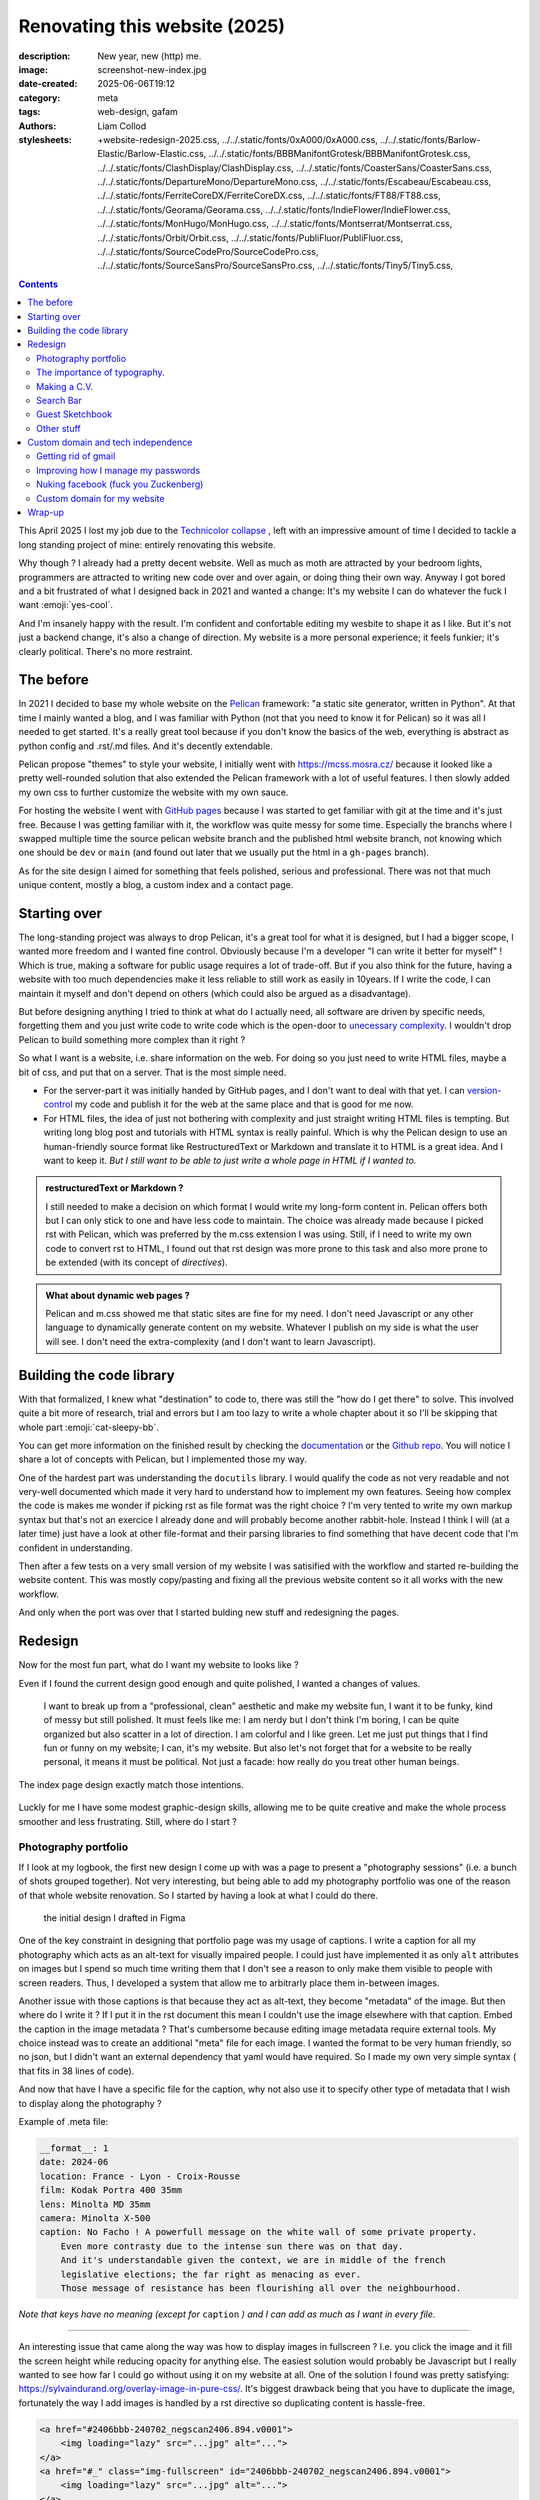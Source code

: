 Renovating this website (2025)
##############################

:description: New year, new (http) me.
:image: screenshot-new-index.jpg
:date-created: 2025-06-06T19:12
:category: meta
:tags: web-design, gafam
:authors: Liam Collod
:stylesheets: +website-redesign-2025.css,
    ../../.static/fonts/0xA000/0xA000.css,
    ../../.static/fonts/Barlow-Elastic/Barlow-Elastic.css,
    ../../.static/fonts/BBBManifontGrotesk/BBBManifontGrotesk.css,
    ../../.static/fonts/ClashDisplay/ClashDisplay.css,
    ../../.static/fonts/CoasterSans/CoasterSans.css,
    ../../.static/fonts/DepartureMono/DepartureMono.css,
    ../../.static/fonts/Escabeau/Escabeau.css,
    ../../.static/fonts/FerriteCoreDX/FerriteCoreDX.css,
    ../../.static/fonts/FT88/FT88.css,
    ../../.static/fonts/Georama/Georama.css,
    ../../.static/fonts/IndieFlower/IndieFlower.css,
    ../../.static/fonts/MonHugo/MonHugo.css,
    ../../.static/fonts/Montserrat/Montserrat.css,
    ../../.static/fonts/Orbit/Orbit.css,
    ../../.static/fonts/PubliFluor/PubliFluor.css,
    ../../.static/fonts/SourceCodePro/SourceCodePro.css,
    ../../.static/fonts/SourceSansPro/SourceSansPro.css,
    ../../.static/fonts/Tiny5/Tiny5.css,


.. contents::

This April 2025 I lost my job due to the `Technicolor collapse
<https://variety.com/2025/artisans/global/technicolor-collapse-shockwaves-vfx-1236326607/>`_
, left with an impressive amount of time I decided to tackle a long standing
project of mine: entirely renovating this website.

Why though ? I already had a pretty decent website. Well as much as moth are attracted
by your bedroom lights, programmers are attracted to writing new code over and over again,
or doing thing their own way. Anyway I got bored and a bit frustrated of what I
designed back in 2021 and wanted a change: It's my website I can do whatever the fuck
I want :emoji:`yes-cool`.

And I'm insanely happy with the result. I'm confident and confortable editing my
wesbite to shape it as I like. But it's not just a backend change, it's also a
change of direction. My website is a more personal experience; it feels funkier; it's
clearly political. There's no more restraint.

The before
----------

In 2021 I decided to base my whole website on the `Pelican <https://docs.getpelican.com/en/latest/>`_
framework: "a static site generator, written in Python". At that time I mainly wanted a
blog, and I was familiar with Python (not that you need to know it for Pelican)
so it was all I needed to get started. It's a
really great tool because if you don't know the basics of the web, everything is abstract
as python config and .rst/.md files. And it's decently extendable.

Pelican propose "themes" to style your website, I initially went with https://mcss.mosra.cz/
because it looked like a pretty well-rounded solution that also extended the Pelican
framework with a lot of useful features. I then slowly added my own css to further
customize the website with my own sauce.

For hosting the website I went with `GitHub pages <https://pages.github.com/>`_ because
I was started to get familiar with git at the time and it's just free. Because I was
getting familiar with it, the workflow was quite messy for some time. Especially
the branchs where I swapped multiple time the source pelican website branch and the
published html website branch, not knowing which one should be ``dev`` or ``main`` (and
found out later that we usually put the html in a ``gh-pages`` branch).

As for the site design I aimed for something that feels polished, serious and
professional. There was not that much unique content, mostly a blog, a custom index
and a contact page.

.. url-preview:: https://web.archive.org/web/20250130103944/https://mrlixm.github.io/
    :title: Wayback Machine - https://mrlixm.github.io/
    :image: https://upload.wikimedia.org/wikipedia/commons/thumb/0/01/Wayback_Machine_logo_2010.svg/500px-Wayback_Machine_logo_2010.svg.png


Starting over
-------------

The long-standing project was always to drop Pelican, it's a great tool for what it is
designed, but I had a bigger scope, I wanted more freedom and I wanted fine control.
Obviously because I'm a developer "I can write it better for myself" ! Which is true,
making a software for public usage requires a lot of trade-off.
But if you also think for the future, having a website with too much dependencies make
it less reliable to still work as easily in 10years. If I write the code, I can
maintain it myself and don't depend on others (which could also be argued as a disadvantage).

But before designing anything I tried to think at what do I actually need, all software
are driven by specific needs, forgetting them and you just write code to write code which
is the open-door to `unecessary complexity <https://grugbrain.dev/#grug-on-complexity>`_.
I wouldn't drop Pelican to build something more complex than it right ?

So what I want is a website, i.e. share information on the web.
For doing so you just need to write HTML files, maybe a bit of css, and put that on a server.
That is the most simple need.

- For the server-part it was initially handed by GitHub pages,
  and I don't want to deal with that yet. I can
  `version-control <https://en.wikipedia.org/wiki/Version_control>`_
  my code and publish it for the web at the same place and that is good for me now.

- For HTML files, the idea of just not bothering with complexity and just straight writing
  HTML files is tempting. But writing long blog post and tutorials with HTML syntax is
  really painful. Which is why the Pelican design to use an human-friendly source format
  like RestructuredText or Markdown and translate it to HTML is a great idea. And I want
  to keep it. *But I still want to be able to just write a whole page in HTML if I wanted
  to.*

.. admonition:: restructuredText or Markdown ?

    I still needed to make a decision on which format I would write my long-form
    content in. Pelican offers both but I can only stick to one and have less code to
    maintain. The choice was already made because I picked rst with Pelican, which was
    preferred by the m.css extension I was using.
    Still, if I need to write my own code to convert rst to HTML, I found out that
    rst design was more prone to this task and also more prone to be extended (with its
    concept of *directives*).

.. admonition:: What about dynamic web pages ?

    Pelican and m.css showed me that static sites are fine for my need. I don't need
    Javascript or any other language to dynamically generate content on my website.
    Whatever I publish on my side is what the user will see. I don't need the
    extra-complexity (and I don't want to learn Javascript).

Building the code library
-------------------------

With that formalized, I knew what "destination" to code to, there was still the "how do
I get there" to solve. This involved quite a bit more of research, trial and errors
but I am too lazy to write a whole chapter about it so I'll be skipping that whole part
:emoji:`cat-sleepy-bb`.

You can get more information on the finished result by checking the `documentation <../../.doc/index.html>`_
or the `Github repo <https://github.com/MrLixm/MrLixm.github.io/tree/main/libs/lxmsite>`_.
You will notice I share a lot of concepts with Pelican, but I implemented those my way.

.. highlight::
    :class: tip

    There not a single line of Javascript used in the implementation ! The only places
    that got some of it are the search function and the 404 page 😏.

One of the hardest part was understanding the ``docutils`` library. I would qualify the
code as not very readable and not very-well documented which made it very hard to
understand how to implement my own features. Seeing how complex the code is makes me
wonder if picking rst as file format was the right choice ?
I'm very tented to write my own markup syntax but that's not an exercice I already
done and will probably become another rabbit-hole. Instead I think I will (at a later time)
just have a look at other file-format and their parsing libraries to find something
that have decent code that I'm confident in understanding.

Then after a few tests on a very small version of my website I was satisified
with the workflow and started re-building the website content. This was mostly
copy/pasting and fixing all the previous website content so it all works with the new
workflow.

And only when the port was over that I started bulding new stuff and redesigning the pages.

Redesign
--------

Now for the most fun part, what do I want my website to looks like ?

Even if I found
the current design good enough and quite polished, I wanted a changes of values.

    I want to break up from a "professional, clean" aesthetic and make my website fun,
    I want it to be funky, kind of messy but still polished. It must feels like me: I am
    nerdy but I don't think I'm boring, I can be quite organized but also scatter in a lot
    of direction. I am colorful and I like green. Let me just put things that I find fun or
    funny on my website; I can, it's my website.
    But also let's not forget that for a website to be really personal, it means it must
    be political. Not just a facade: how really do you treat other human beings.

.. figure:: screenshot-new-index.jpg
    :alt: screenshot of the new index page
    :align: center

    The index page design exactly match those intentions.

Luckly for me I have some modest graphic-design skills, allowing me to be quite
creative and make the whole process smoother and less frustrating. Still, where do I
start ?


Photography portfolio
=====================

If I look at my logbook, the first new design I come up with was a page to present
a "photography sessions" (i.e. a bunch of shots grouped together). Not very interesting,
but being able to add my photography portfolio was one of the reason of that whole
website renovation. So I started by having a look at what I could do there.

.. figure:: screenshot-draft-photography-session.jpg
    :alt: a 2 column layout with photo and text interleaved

    the initial design I drafted in Figma

One of the key constraint in designing that portfolio page was my usage of captions.
I write a caption for all my photography which acts as an alt-text for visually
impaired people. I could just have implemented it as only ``alt`` attributes on images
but I spend so much time writing them that I don't see a reason to only make them
visible to people with screen readers. Thus, I developed a system that allow me to
arbitrarly place them in-between images.

Another issue with those captions is that because they act as alt-text, they become
"metadata" of the image. But then where do I write it ? If I put it in the rst document
this mean I couldn't use the image elsewhere with that caption. Embed the caption in the
image metadata ? That's cumbersome because editing image metadata require external tools.
My choice instead was to create an additional "meta" file for each image.
I wanted the format to be very human friendly, so no json, but I didn't want an external
dependency that yaml would have required. So I made my own very simple syntax (
that fits in 38 lines of code).

And now that have I have a specific file for the caption, why not also use it
to specify other type of metadata that I wish to display along the photography ?

Example of .meta file:

.. code-block:: yaml

    __format__: 1
    date: 2024-06
    location: France - Lyon - Croix-Rousse
    film: Kodak Portra 400 35mm
    lens: Minolta MD 35mm
    camera: Minolta X-500
    caption: No Facho ! A powerfull message on the white wall of some private property.
        Even more contrasty due to the intense sun there was on that day.
        And it's understandable given the context, we are in middle of the french
        legislative elections; the far right as menacing as ever.
        Those message of resistance has been flourishing all over the neighbourhood.

*Note that keys have no meaning (except for* ``caption`` *) and I can add as much as
I want in every file.*

----

An interesting issue that came along the way was how to display images in fullscreen ?
I.e. you click the image and it fill the screen height while reducing opacity for
anything else. The easiest solution would probably be Javascript but I really wanted
to see how far I could go without using it on my website at all.
One of the solution I found was pretty satisfying: https://sylvaindurand.org/overlay-image-in-pure-css/.
It's biggest drawback being that you have to duplicate the image, fortunately the way
I add images is handled by a rst directive so duplicating content is hassle-free.

.. code-block:: html

    <a href="#2406bbb-240702_negscan2406.894.v0001">
        <img loading="lazy" src="...jpg" alt="...">
    </a>
    <a href="#_" class="img-fullscreen" id="2406bbb-240702_negscan2406.894.v0001">
        <img loading="lazy" src="...jpg" alt="...">
    </a>

.. code-block:: css

    .img-fullscreen {
        display: flex;
        position: fixed;
        transform: translate(-50%, -50%);
        top: 50%;
        left: 50%;
        height: 100vh;
        width: 100vw;
        max-width: unset;
        z-index: 10;
        background-color: rgba(0, 0, 0, 0.95);
        opacity: 0;
        visibility: hidden;
        transition: opacity 0.35s;

        img {
            width: 100%;
            object-fit: contain;
            margin: 2rem;
            padding: 0;
        }
    }
    .img-fullscreen:target {
        visibility: visible;
        opacity: 1;
    }


----

The next part of my photography portfolio was designing the landing page. Where the
visitor can have a quick look at all my projects.
I wanted something original, quite eye-catchy but that doesn't sacrifice picture
presentation. I think I found the main direction pretty quickly as I remembered an
incredible recent website that archived a lot of film box packaging: https://fp-archive.com/
And on there I immediately stopped on the Fujifilm boxes, of course because of their
strong usage of green. Their packaging instantly became my main reference for designing
the page.

.. figure:: photography-inspiration-1.jpg
    :alt: a photography of a flattened box of 120mm Fujichrome 100D

    Look at this color palette, gnnnnnn so good

And this is the final wireframe design I sketched in Figma:

.. image:: photography-figma-design.jpg
    :alt: screenshot of the design wireframe that inspire strongly from the previously mentioned packaging.

- I had to somehow keep the iconic Fuji logo, that brings an important complementary
  color. I tried first to have my first + last name but it was not pretty and ended up
  only using my first name. I couldn't keep all the original logo characteristics because
  of the different letters so I aimed for something that feels like it but looks good
  on its own.

- the packaging has a lot of text but a photography portfolio usually doesn't. To add
  a bit more text I found the idea of translating some of the headings in other
  languages, as it's already the case on the reference. I choose French, my native
  language, with Polish and Italian that are some of my family origins.

- for the font I had to find something quite similar and was mostly limited by the
  free foundries I already had. I could probably have found better but ended-up
  using `Clash Display <https://www.fontshare.com/fonts/clash-display>`_.

- I kept the popular "square grid layout" from social medias to display sessions. I
  don't like to have my images cropped but it allow for a more compact and tidy view.
  All shots are individually displayed in their original aspect-ratio in another
  section below.

And this is what it looks like once implemented in html and css:

.. image:: photography-site-screenshot.jpg
    :alt: screenshot of the final web page

You can obviously check it by yourself by visiting `the page itself <../../work/photography/index.html>`_
(that may have changed since).

.. container:: column-split

    .. image:: photography-site-screenshot-responsive.jpg
        :alt: screenshot of the page with smartphone dimensions
        :width: 65%

    .. container::

        One important difference is the background. I tried to reproduce the grainy feeling
        of the packaging's cardboard texture. This is done by mixing a bunch of svg noise with
        blending modes:

        .. code-block:: css

            background: url("noise.dust.dark.svg"), url("noise.dust.light.svg"), url("noise.svg"), var(--bg-color);
            background-blend-mode: normal, normal, overlay;

        The svg were generated with the help of https://noice.vercel.app/ and https://www.fffuel.co/nnnoise/.

        ⇐ The last tricky part for this page was making it responsive. As you can see the
        header relies a lot on horizontality which become quite limited on smartphones.

        I think I'm satisfied with the result but it's not fantastic, the "fuji style"
        logo is intended to be displayed in a corner which would have made a lot of
        vertical space wasted if implemented as such.

        The main heading wrapping is not very pretty but I think that's better than
        making it smaller to fit.


But to conclude the work on the photography section of my site, I had to upload
everything I shot and already published on other socials. And I think that was the
most annoying task. I can spend an hour just to add a single session. Picking the
images, the layout, rewriting some captions, ...


The importance of typography.
=============================

I am not very good with typography, but I do love them. I love endlessy scrolling fonts
library or `visiting excentric designer website <https://mastodon.gamedev.place/@liamcollod/112388315897499867>`_
to find the perfect typeface.

However my process for finding fonts initially started as for most developer:
browsing Google Fonts. Just because it's convenient and easy to integrate in your website.
But fuck Google, I haven't migrated from Gmail to `Tuta <https://tuta.com/>`_ just to
have those blood-suckers also squatting my website. Fortunately I discovered a
workaround a few weeks ago: https://fonts.bunny.net/. It's as convenient as google
font to use, has all google fonts, but is not google. It just sucks for finding fonts.

Still, why I am being so lazy ? I just said I love browsing fonts, I have bookmarked
quite a few typographic website so why do I stick with the "google font library" ? Just
because of the vendor-hosting ? Common you can just copy/paste a bunch of otf/ttf/woff
and write 2 lines of css. The real reason was mostly that I didn't need anything fancy,
the most popular fonts are in the Google catalogue and works just fine. But hey I said
I want to get fancy for this website ! Time to go off-road ... :emoji:`malicious-intentions`

I think my approach to pick fonts was the inverse of what designer usually do. I started
to browse for fonts I like visually first, and then build the page style and design
around that font; or at least get inspired from it.

With the thousands of free fonts online it's hard to make a choice right ? Well
amongst some of the type foundries I got some with a really interesting feature: they
are political.

.. url-preview:: https://www.design-research.be/by-womxn/
    :title: ⚧ LIBRE FONTS BY WOMXN
    :image: https://www.design-research.be/by-womxn/by-women-screenshot.png

.. url-preview:: https://typotheque.genderfluid.space/fr
    :title: La typothèque Bye Bye Binary
    :image: https://typotheque.genderfluid.space/user/pages/02.mode-emploi/amie-intro2.webp

And political is what I wanted my website to be more. I want to showcase the work of
minorities. I want to highlight creators when I can. This is also the reason that
all the decorative fonts on the index and work pages have their name and a link
displayed next to them. They are such a crucial piece of puzzle for a website that
they deserve credits.

And as of the time I'm writting this post, these are the fonts I ended up using:


.. role:: f-0xA000
    :class: f-0xA000 font-display

.. role:: f-BarlowElastic
    :class: f-Barlow font-display

.. role:: f-BBBManifontGrotesk
    :class: f-BBBManifontGrotesk font-display

.. role:: f-ClashDisplay
    :class: f-ClashDisplay font-display

.. role:: f-CoasterSans
    :class: f-CoasterSans font-display

.. role:: f-DepartureMono
    :class: f-DepartureMono font-display

.. role:: f-Escabeau
    :class: f-Escabeau font-display

.. role:: f-FerriteCoreDX
    :class: f-FerriteCoreDX font-display

.. role:: f-FT88
    :class: f-FT88 font-display

.. role:: f-Georama
    :class: f-Georama font-display

.. role:: f-IndieFlower
    :class: f-IndieFlower font-display

.. role:: f-MonHugo
    :class: f-MonHugo font-display

.. role:: f-Montserrat
    :class: f-Montserrat font-display

.. role:: f-Orbit
    :class: f-Orbit font-display

.. role:: f-PubliFluor
    :class: f-PubliFluor font-display

.. role:: f-SourceCodePro
    :class: f-SourceCodePro font-display

.. role:: f-SourceSansPro
    :class: f-SourceSansPro font-display

.. role:: f-Tiny5
    :class: f-Tiny5 font-display


=============================================================================== =========================================== ========
                                                                                family name                                 comment
=============================================================================== =========================================== ========
`link <https://pippin.gimp.org/0xA000/>`__                                      :f-0xA000:`0xA000`                          picked for its unique "tech" style; I actually not ended up using it as much as I wanted.
`link <https://typotheque.le75.be/>`__                                          :f-BarlowElastic:`BarlowElastic`
`link <https://typotheque.genderfluid.space/fr/fontes/bbb-manifont-grotesk>`__  :f-BBBManifontGrotesk:`BBBManifontGrotesk`
`link <https://www.fontshare.com/fonts/clash-display>`__                        :f-ClashDisplay:`ClashDisplay`              had to match the typography of the vintage Fujifilm packaging.
`link <https://mother-type.de/fonts/coaster-sans>`__                            :f-CoasterSans:`CoasterSans`                I love bold smooth fonts and I really wanted this one as heading at least once.
`link <https://departuremono.com/>`__                                           :f-DepartureMono:`DepartureMono`
`link <https://typotheque.genderfluid.space/fr/fontes/escabeau>`__              :f-Escabeau:`Escabeau`
`link <https://github.com/froyotam/ferrite-core>`__                             :f-FerriteCoreDX:`FerriteCoreDX`
`link <https://velvetyne.fr/degheest/ft88_fr.html>`__                           :f-FT88:`FT88`                              the historical background was so cool
`link <https://fonts.bunny.net/family/georama>`__                               :f-Georama:`Georama`                        was already using the font on the old website; may replace in the future
`link <https://montifonti.tilda.ws/mon_hugo>`__                                 :f-MonHugo:`MonHugo`
`link <https://fonts.bunny.net/family/montserrat>`__                            :f-Montserrat:`Montserrat`                  was already using the font on the old website; may replace in the future
`link <https://github.com/JAMO-TYPEFACE/Orbit/tree/main>`__                     :f-Orbit:`Orbit`
`link <http://publifluor.osp.kitchen/>`__                                       :f-PubliFluor:`PubliFluor`
`link <https://fonts.bunny.net/family/indie-flower>`__                          :f-IndieFlower:`IndieFlower`
`link <https://fonts.bunny.net/family/source-code-pro>`__                       :f-SourceCodePro:`SourceCodePro`            was already using the font on the old website; may replace in the future
`link <https://fonts.bunny.net/family/source-sans-pro>`__                       :f-SourceSansPro:`SourceSansPro`            was already using the font on the old website; may replace in the future
`link <https://fonts.bunny.net/family/tiny5>`__                                 :f-Tiny5:`Tiny5`                            needed a really tiny pixel font
=============================================================================== =========================================== ========

Making a C.V.
=============

A C.V. is often asked for any job candidature, and you know how asking for files
online is still a mess. However having it as an html page means you can just drop a link
which is quite convenient ! Still, we need the .pdf because not all automated forms
expect an url and will ask a file, .pdf having the most chance of being opened.

One cool trick I learned is that you can easily export html to pdf using your browser !
Press ``ctrl+p`` (print shortcut), instead of a printer choose "Export as PDF" and voilà.

.. image:: cv-save_to_pdf.jpg
    :alt: screenshot of the "print" window from Firefox, with my cv in a A4 format.

However you might run in formatting issue now. If the cv is part of our website we
dont want the navigation bar or the footer.
My solution was to create 2 cv pages, one for browsing from the site with the usual
navigation. The other I called "full screen" which is just the cv content. It was
quite straightforward to build using Jinja template inheritance to avoid duplicating
code.

- `cv.html <../../work/cv.html>`_
- `cv.fullscreen.html <../../work/cv.fullscreen.html>`_

Another trick I found is for styling, because you might not want a screen wide
html page to be layout the same as a A4-like document. There I use the special CSS
media query ``print``:

.. code-block:: css

    @media print {
        /* we need much smaller horizontal margin when "printing" */
        .read-area {
            margin: 5% 10%;
        }
    }

Also because I had to reduce the overall document scale in the dialog to have it fit,
graphics that were 1px thin like borders became barely visible. I used the same css
trick above to make all borders 2px wide when "printing".

Search Bar
==========

I think finding information is a critical part for most websites. Maybe not that
critical for small personal websites but it can be frustrating for the user to
lost himself on your site, or even for you if you write resources that are never found.

Yet finding content was kept at the minimum viable level for this redesign: a clear
nav bar and structure. I actually removed some navigation compared to what Pelican
was offering me.

But at the few days before wrapping up this post and the site redesign
someone `shared on Mastodon <https://types.pl/@quat/114615740350510081>`_
exactly what I was looking for:

.. url-preview:: https://pagefind.app/
    :title: Pagefind | Pagefind — Static low-bandwidth search at scale
    :image: https://pagefind.app/og.png

A search function for static sites ! And it can be pip installed. Most impressive
is that as hinted by the mastodon post author, it only took a few dozen of minutes
to have it fully integrated in this website (few more to squash some bugs and polish
the style) !

Guest Sketchbook
================

This is probably the section I love the most. A touch of genuine human experience:
sharing stranger's art. I don't think the idea was fully for me; I remember seeing some
website with a similar concept and finding it so cool. Allowing some interaction
between the visitor and you. Offering a small piece of your digital space for
someone else without expecting anything in exchange.

The implementation is quite manual: visitors must go through a Notion form to submit
their drawing. I manually inspect the form results and add them to the website.
(I wish for another less vendor-locked solution than Notion but that was the most simple
for now).

One of the biggest issue I had to solve was how to layout the images ? Should I manually
place them ? For now I choose to randomly place them at build time, with a seed determined
by a constant index attached to each image; avoiding image to jump places between each build.

There was also the question of responsivness, what happen when the viewport width
get smaller ? I choose to preserve their position at the cost of reducing the image to
very small sizes. This is not perfect but the only solution I had in mind for now.

.. highlight::
    :class: important

    Oh and if you read that post until there, you have to contribute too ! Not knowing
    how to draw is not an excuse :emoji:`evil-hehe`, please submit whatever you are
    able to craft: https://liamcollod.xyz/#guestbook


Other stuff
===========

I added a resources page. It's goal overlap a bit with the blog and work pages but I
think it's a large enough need that it required its own page. Also it replace the
previous subpage "asset" that I created for 2 specific cases. I made sure to
redirect those to their new ``resources`` location.

Compared to Pelican I removed the tags/author/categories pages that allowed to browse
all the blog post with that specific field. I didn't feel it bring much value for now
as I don't have that much content. It is kind of replaced by the search feature.

I added RSS support. Well Pelican actually had it, though it was Atom feed, which I
never used or checked anyway. Using https://everest-pipkin.com/teaching/handmadeRSS
and the `official documentation <https://www.rssboard.org/rss-specification>`__ I made
sure anyone could suscribe to some pages (blog, photography and resources) by
autogenerating rss feeds as part of the build system.

I changed logo ! Same idea, I wanted something more organic. I plan to make a page that
showcase all the logo I had and will explain their background in details.

Oh and I added small easter-eggs all around 👀 (as in, you need an interaction to
find them).

Custom domain and tech independence
-----------------------------------

While redoing my website, I also decided it was time to do a little bit of cleaning
in my "cyber-life". There was 2 main topic I wanted to tackle for a long time but whose
expanded in scope quickly. Which made me realised why I didn't do it sooner: it takes
a lot of time and there's a lot of uncertainty you need to navigate.

Getting rid of gmail
====================

I don't think it's necessary to explain why one would want to get rid of Google, or at
least I'm too lazy to put the effort into an explanation.
But those bastard doesn't align with my values and I don't want
anymore to justify giving credits to fascism simply for my personal confort.

Amongst the alternative I stumbled upon `Tuta <https://tuta.com/>`_ and
`Proton Mail <https://proton.me/mail>`_. Proton unfortunately had a `few backlashes
<https://pivot-to-ai.com/2024/07/18/proton-mail-goes-ai-security-focused-userbase-goes-what-on-earth/>`_
in the previous year that made me quite mitigated.
Though I have been given some `contradictory sources
<https://medium.com/@ovenplayer/does-proton-really-support-trump-a-deeper-analysis-and-surprising-findings-aed4fee4305e>`_
I went with Tuta (and I skip over the other alternatives I haven't really looked into).

Changing your email provider is a big thing, this mean that in theory you need to
inform all websites, entity and person to use that new email adress. Imagine
the new provider you choose suck ? You will have to go through all that mess again
to migrate back ?
Well there's a solution: routing your email through a custom domain. All email
providers provides you a custom domain, like ``username@gmail.com`` or
``username@tuta.io`` but some allow you to use your own.

.. url-preview:: https://growyourown.services/a-beginners-guide-to-creating-and-using-your-own-domain-name/
    :title: A beginner’s guide to creating and using your own domain name
    :image: https://growyourown.services/wp-content/uploads/2024/04/gyos1processedsmallv3VariationSmall.jpg

Owning a custom domain was a first for me, I had a lot of questions but it ended-up
okay of an experience. I went with `Gandi <https://www.gandi.net/en>`_ as domain
provider (they are french-based) and bought ``liamcollod.xyz`` (11€ for 2years).
I then followed the Tuta instructions to use it as custom domain for my email, that
way I could have as much email adresseses I want on that domain. However after doing
a bunch of tests, and email update on some websites I found one issue: the ``.xyz``
top-domain is more prone to be blocked by spam filters 😨 That's really bad if you send
a mail and you can't know if it end-up in the recipient spam that they may never check ...
(I also learn that some filters blocks new domains for the first month after their creation).
Welp, I had to buy another domain ``liamcollod.eu``. It seems that anyway, except for
the bigger email provider domains, everything is a potential spam for some.

Now that I have a custom domain, I need to pick the email adress I want to use,
because the domain is only the part right to the ``@``, you need to pick a left part.
And the magic is that you can setup as much as you want ! For example I picked
``contact@liamcollod.eu`` as a general email address. But I have another one that
looks like ``heyo@liamcollod.eu`` that I will only give to my relatives and mutuals.
Depending on how your email providers works, you can also setup aliases, an infinity of
email adresses that can be unique per website you create an account on !

That's one advantage, the other is that I can now
change email provider (like if I decide to finally go from Tuta to Proton Mail)
without having to update my email adress anywhere.
I just need to update a few settings on my domain provider to tell to redirect
the mail from Tuta to Proton. My email stays ``contact@liamcollod.eu``.

.. important::

    Note that you "own the email" as long as you pay the domain provider (Gandi for me).
    So it's not a "free unlimited hack", you are still dependent on the will of
    a third party for your email to exists.

.. note::

    Before you go with Tuta, here's a few thing I have spotted (which are not a blocker
    for me but may be for you):

    - `No automatic mail forwarding <https://www.reddit.com/r/tutanota/comments/wlrf1s/automatically_email_forwarding/>`_.
    - No "favorite this mail" system. You can however since recently created labels on mail.
    - Inbox rules system is quite basic.
    - Accounts *on the free tier* are deleted if not used for 6 month.
    - You can only use their client app (desktop and mobile) due to the encryption.

      - Which implies you can't add your emails from other providers (but you can
        switch between multiple Tuta accounts).

    For now I am quite pleased with the user experience (it feels polished) and would
    definitively recommend them as long as your need are pretty simple.

Gmail was my main Google dependency. I didn't get rid of it as I can't just stop using
my 12 years-old email address but it feels good to know I may just delete it and
it will not be catastrophic. Slowly, I am building alternatives and that makes me
confident.

The next step is getting rid of other Google dependencies, luckly my usage was
already pretty small:

- ``Google Calendar``: replaced by Tuta Calendar !
- ``Google Authentificator``: gone now, see next section !
- ``Google Drive``: never used, I was already on Mega since years.
- ``Google Sheets``: not simple, there's not that much resources online. Excel is not
  not a solution. I'm just using it for accountability so I may explore solutions
  outside the traditional spreadsheet format.
- ``YouTube``: well it's hard to get rid of this one but I'm still investigating.
- ``Google Maps``: I need to start using `OpenStreetMap <https://www.openstreetmap.org>`_
  but I don't know how robust their
  "itinary" feature is (and also how much solid is their local business referencing
  and reviewing).

To be continued ...

Improving how I manage my passwords
===================================

Until know, my method was the good old physical notebook of passwords. Very secure
but quite dangerous (I only have ony copy!) and inpractical (always take a few seconds
to find the password for the exact site you need).

I might be digital-tech-savy, I don't know much about cyber-security if the very basics.
So it's quite hard to navigate amongst all the possibility to store a password. Should I
really trust a password manager ? How can it fail to protect my data ?

I still can't answer those questions because as much as I like to go in depth for each
topic I explore, I already had too much on my plate and just went on relying on
what the majority use: `Bitwarden <https://bitwarden.com/>`_ (with the help of a few
`comparison articles <https://tuta.com/blog/best-password-manager>`_).

From what I understand, it's basically an encrypted database that is stored on some
company cloud. Only you can decrypt the database with your master password. So it better
be a good password, but the only one you have to remember !

While looking at password manager I also discovered another concept: passphrases.

.. figure:: xkcd-passphrases.png
    :alt: a full transcript is available at https://xkcd.com/936/
    :target: https://xkcd.com/936/

I don't know how hard I should trust those but it seems quite reliable so I gave it a go.

To generate a passphrase I found:

.. url-preview:: https://diceware.dmuth.org/
    :title: Diceware Password Generator
    :image: https://diceware.dmuth.org/assets/img/dice.jpg

    Tired of forgetting passwords?  We got you covered!  All passwords consist of real words, chosen at random.

But also a slighty different generator with a very nice user interface:

.. url-preview:: https://strongphrase.net/
    :title: StrongPhrase.net
    :image: strongphrases.net.png

    Create a memorable, strong passphrase to use with your password manager, computer, etc.

And `bitwarden password generator <https://bitwarden.com/password-generator/>`_
also offers passphrases.

With that it was time to start the big update ! Going through every website I had
on my notebook and update the password and email, registering them in Bitwarden.

- I didn't registred all the websites in my password manager: the ~5 most critical
  are still in my physical notebook.
- I actually didn't update all the website I ever had an account on. I made a list and
  sorted them by importance, only updating the most used. For the other I will update
  them progressively, when login back to them.

For few of this websites, I had :abbr:`2FA <2 Factor Authentification>` in place. Until
now I was using Google Authentificator to managed my codes but I want to get rid of
Google. Again, I search for some comparison with alternatives and end up on
`Aegis <https://getaegis.app>`_. Most importantly it allow to export your tokens
as backup. I can loose my smartphone and not become locked-out of those important
accounts.

Nuking facebook (fuck you Zuckenberg)
=====================================

With how Meta decided aiming at being one the leaders of the new techno-fascist empire
the USA are building I came to the conclusion I also want to delete my Facebook account.
I haven't used Facebook for years so I'm lucky that's not a big deal for me.

I check if there is anything to backup, maybe a few photos, ha wait ... messenger.
I still have one group of friend using it.

“Ask them to migrate to another platform”, worth a try, expect I know they are lazy
bastard and that creating a new account on a new app just for one group chat with
me is too much. I will have to convince them with time, but in the meanwhile I
need another solution right now.

And I already have another solution. A year ago when Meta had to offer Facebook-less
messenger account to its user after an EU law I did created one. So let’s check it out.

First thing I want to check is can I share my messenger contact easily ? I ask my
partner to search for my account on messenger, as if they wanted to contact me, but
they only find my facebook-linked account. Hmm, how do you share and find a
messenger account, there must be some kind of user name or identifier right ? And
indeed there is, you are supposed to have a messenger username that allow to share
you account using a ``https://m.me/`` link. Expect mine is empty. Like I don’t have
an username 😵‍ Well lucky for me there is an option to edit your username,
let’s give that a try.

However whatever username I try to put in the field just give me an error, not
“username taken” or anything explicit, just no it’s not possible, for anything
goofy or serious that I try. So I look at their documentation that explains what
is allowed as username but all my attempts match their requirements so what
is going on ??

Turns out that from a reddit post, its because my account don’t have a verified
phone number, so I can’t edit my username ! And they obviously don't tell you !

Ok let’s add a phone number then. I go my account settings > personal information
> add phone number, enter my phone number … huh ? The “Next” button is greyed-out
and I can’t click it. Again whatever phone number I fill I just can’t validate it.
Absolutely crazy ! And can’t find what is the reason this time. I give up for
today and will try again tomorrow ...

Next day, but you know what never mind, let’s nuke the account and start from scratch.
Wait what !? 30 days before the account is deleted ? and if its cancelled if I
login with it ? Well I will have to use another email address in the meanwhile but fine.

Ok so new account, after deleting the other one I’m automatically put on a screen
which ask me to login with my existing Facebook account or another one, I try to
click "Another Account", I get a new login page but also a button to create a new
account at the bottom (I would have expected it to be hidden elsewhere). Great
finally something straightforward, so create account, without Facebook option, I
choose to use my phone number over my email, all good, until the step I must submit
my confirmation code that is sent to my phone number. Waiting 1,5,10min nothing.
And there is no option to ask to send another code. Unlucky or just another
intentional blocker ?
Well let’s go back a few step until it ask the phone number again and refill
everything ... same issue I never receive the code.

Fuck this, let’s cancel the whole process and go back on the login screen,
I get a popup that ask me if I really want to cancel the account creation,
so yes. Let’s try agaaaain, create a new account ... huh ? Now I get redirected
to a webpage that tells me it’s not possible to create a new account at this
moment !!?? Welp time to give up and come back later.

Turns out I just had to close the messenger app to retry the account creation,
but I still get blocked in the end at the phone verification step ...

You want to know how the story ends ? I retry 3 days later to create a new account
and this time everything works without issue 💀

Custom domain for my website
============================

I explained how I acquired 2 custom domains in `Getting rid of gmail <#getting-rid-of-gmail>`_
and their usage for my emails, but it is most evident that the main other reason you
want a custom domain is for your website.

I didn't use my ``.xyz`` domain for email because of spam detection, but this should
be less of a problem for a website url. And ``.xyz`` is much more relevant than
``.eu`` for my profile (3d space coordinates ...) !
Therefore I want my website to be accessible at  ``liamcollod.xyz``.

.. highlight::

    I'm a big noob with how internet works so I also learned that ``www.liamcollod.xyz``
    is a subdomain of ``liamcollod.xyz``, which just redirects to it. One may not even
    set it up but it was recommended as people may be familiar with starting all
    website adresses with ``www``.

To use that domain, I had a first look at the `GitHub documentation
<https://docs.github.com/en/pages/configuring-a-custom-domain-for-your-github-pages-site/managing-a-custom-domain-for-your-github-pages-site>`_.
My first issue is that the documentation explain the how, but not really the why
or showcase the end-result. Like what is an apex-domain ? I just want to use my
custom domain for my ``Mrlixm.github.io`` repository, not the other repository
where I host other sites.

Cross-referencing information from `different sites <https://insidemordecai.com/custom-domains-with-github-pages/>`_
I decide to just follow all the steps and just see what it does:

1. I configure the apex domain
2. I update the repo with the CNAME file
3. I configure the ``www`` subdomain

First step was without issue but step 2. and 3. were more complicated. For 2., this file
is automatically created by GitHub when you edit the repository settings
as they tell you to do. But it is created as a new commit on the ``gh-pages`` branch
(or whatever is published to github pages), which will be lost when I deploy a new site
version. What need to be done is add the CNAME file (with its correct content) to the
source branch and make sure that when I deploy the site, it is copied at the root.

For 3. it was a mix of different problems:

- I wrongly set the CNAME record on Gandi side, I was missing the dot at the end of the value (``mrlixm.github.io.``)
- The DNS propagataion was quite slow, the subdomain only worked the next day; after
  I spend one hour double checking I did everything correctly.

The end-result is that all my other repository also got my custom domain;
like https://mrlixm.github.io/picture-lab-lxm/ redirects to https://liamcollod.xyz/picture-lab-lxm/.
I didn't really want for this but I also don't want to spend more time on this, so
I just leave it as it is.

Wrap-up
-------

There was a lot to do. The first commit was on 06 of April 2025, and it's currently
the 06 of June, with this post actually started on May the third !
I put a lot of sweat, time, and love into this website. It's a never ending
project (I already want to redesign some pages) but I have to try to close it for now,
despite a few topics I still need to tackle:

- find an alternative to GitHub for hosting this site (and then for hosting my code).
- implement a comment system on this website, perhaps using some sort of Fediverse bridge ?
- create a `work/programming` and `work/vfx` page instead of redirecting to other platforms
- and plenty of smaller polishing tasks

I am incredibly proud and satisfied of what I built but I know this is thanks to a lot
of privileges that I got there. Now I want to share those privileges with other; I
want to help them reclaim the web; help them build a small corner they can be proud of.
I'll be looking forward in that direction.

If you read that whole blog post, thank you. Hopefully you got something out of it. If
not please then enjoy this picture of Watson (not mine but he is so precious):

.. image:: watson.png
    :alt: big eyes, spiky ears, tiny snout, yep confirmed 100% cute cat
    :align: center


With that, please leave a small drawing on the
`guest(sketch)book <https://liamcollod.xyz/#guestbook>`_ or/and I'll be happy to
chat about anything with you on `Mastodon <https://mastodon.gamedev.place/@liamcollod>`_.

Until later !



